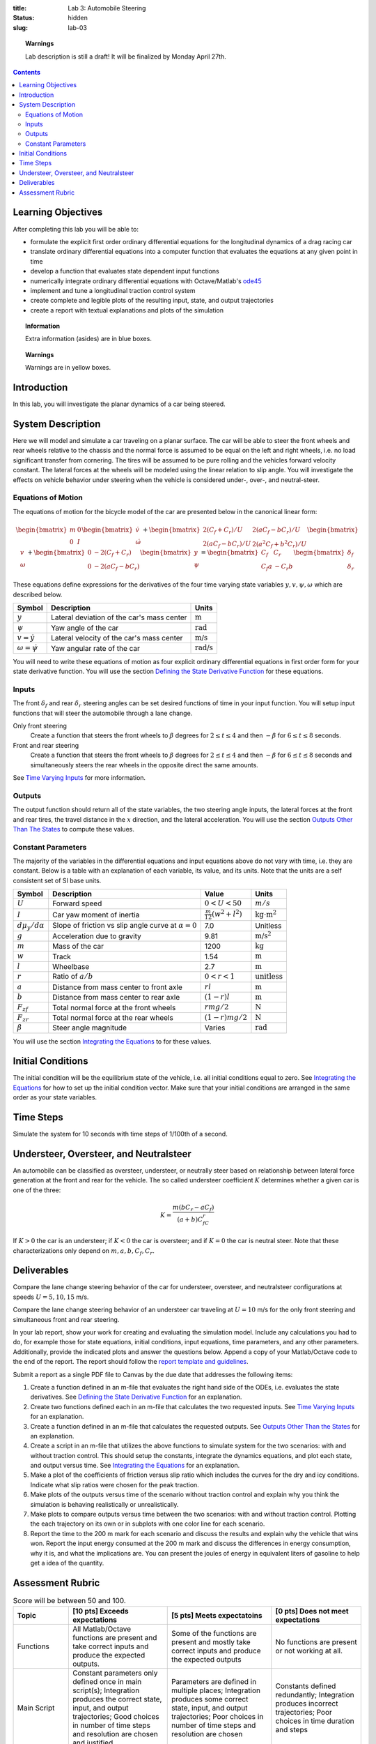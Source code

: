 :title: Lab 3: Automobile Steering
:status: hidden
:slug: lab-03

.. topic:: Warnings
   :class: alert alert-warning

   Lab description is still a draft! It will be finalized by Monday April 27th.

.. contents::

Learning Objectives
===================

After completing this lab you will be able to:

- formulate the explicit first order ordinary differential equations for the
  longitudinal dynamics of a drag racing car
- translate ordinary differential equations into a computer function that
  evaluates the equations at any given point in time
- develop a function that evaluates state dependent input functions
- numerically integrate ordinary differential equations with Octave/Matlab's
  ode45_
- implement and tune a longitudinal traction control system
- create complete and legible plots of the resulting input, state, and output
  trajectories
- create a report with textual explanations and plots of the simulation

.. _ode45: https://www.mathworks.com/help/matlab/ref/ode45.html

.. topic:: Information
   :class: alert alert-info

   Extra information (asides) are in blue boxes.

.. topic:: Warnings
   :class: alert alert-warning

   Warnings are in yellow boxes.

Introduction
============

In this lab, you will investigate the planar dynamics of a car being steered.

System Description
==================

Here we will model and simulate a car traveling on a planar surface. The car
will be able to steer the front wheels and rear wheels relative to the chassis
and the normal force is assumed to be equal on the left and right wheels, i.e.
no load significant transfer from cornering. The tires will be assumed to be
pure rolling and the vehicles forward velocity constant. The lateral forces at
the wheels will be modeled using the linear relation to slip angle. You will
investigate the effects on vehicle behavior under steering when the vehicle is
considered under-, over-, and neutral-steer.

..
   .. figure:: https://objects-us-east-1.dream.io/eme134/2020s/lab-02-fig-01.png
      :width: 400px
      :align: center

      **Figure 1**: Schematics of the longitudinal car dynamics model.

Equations of Motion
-------------------

The equations of motion for the bicycle model of the car are presented below in
the canonical linear form:

.. math::

   \begin{bmatrix}
     m & 0 \\
     0 & I
   \end{bmatrix}
   \begin{bmatrix}
     \dot{v} \\
     \dot{\omega}
   \end{bmatrix}
   +
   \begin{bmatrix}
     2(C_f + C_r)/U & 2(aC_f-bC_r)/U \\
     2(aC_f-bC_r)/U & 2(a^2C_f+b^2C_r)/U
   \end{bmatrix}
   \begin{bmatrix}
     v \\
     \omega
   \end{bmatrix}
   +
   \begin{bmatrix}
     0 & -2(C_f+C_r) \\
     0 & -2(aC_f-bC_r)
   \end{bmatrix}
   \begin{bmatrix}
     y \\
     \psi
   \end{bmatrix}
   =
   \begin{bmatrix}
     C_f & C_r \\
     C_f a & -C_r b
   \end{bmatrix}
   \begin{bmatrix}
     \delta_f \\
     \delta_r
   \end{bmatrix}

These equations define expressions for the derivatives of the four time varying
state variables :math:`y,v,\psi,\omega` which are described below.

.. list-table::
   :class: table table-striped table-bordered
   :header-rows: 1

   * - Symbol
     - Description
     - Units
   * - :math:`y`
     - Lateral deviation of the car's mass center
     - :math:`\textrm{m}`
   * - :math:`\psi`
     - Yaw angle of the car
     - :math:`\textrm{rad}`
   * - :math:`v=\dot{y}`
     - Lateral velocity of the car's mass center
     - :math:`\textrm{m/s}`
   * - :math:`\omega=\dot{\psi}`
     - Yaw angular rate of the car
     - :math:`\textrm{rad/s}`

You will need to write these equations of motion as four explicit ordinary
differential equations in first order form for your state derivative function.
You will use the section `Defining the State Derivative Function
<https://moorepants.github.io/eme171/ode-integration-best-practices-with-octavematlab.html#defining-the-state-derivative-function>`_
for these equations.

Inputs
------

The front :math:`\delta_f` and rear :math:`\delta_r` steering angles can be set
desired functions of time in your input function. You will setup input
functions that will steer the automobile through a lane change.

Only front steering
   Create a function that steers the front wheels to :math:`\beta` degrees for
   :math:`2\leq t \leq 4` and then :math:`-\beta` for :math:`6\leq t \leq 8`
   seconds.
Front and rear steering
   Create a function that steers the front wheels to :math:`\beta` degrees for
   :math:`2\leq t \leq 4` and then :math:`-\beta` for :math:`6\leq t \leq 8`
   seconds and simultaneously steers the rear wheels in the opposite direct the
   same amounts.

See `Time Varying Inputs
<https://moorepants.github.io/eme171/ode-integration-best-practices-with-octavematlab.html#time-varying-inputs>`_
for more information.

Outputs
-------

The output function should return all of the state variables, the two steering
angle inputs, the lateral forces at the front and rear tires, the travel
distance in the :math:`x` direction, and the lateral acceleration. You will use
the section `Outputs Other Than The States
<https://moorepants.github.io/eme171/ode-integration-best-practices-with-octavematlab.html#outputs-other-than-the-states>`_
to compute these values.

Constant Parameters
-------------------

The majority of the variables in the differential equations and input equations
above do not vary with time, i.e. they are constant. Below is a table with an
explanation of each variable, its value, and its units. Note that the units are
a self consistent set of SI base units.

.. list-table::
   :class: table table-striped table-bordered
   :header-rows: 1

   * - Symbol
     - Description
     - Value
     - Units
   * - :math:`U`
     - Forward speed
     - :math:`0 < U < 50`
     - :math:`m/s`
   * - :math:`I`
     - Car yaw moment of inertia
     - :math:`\frac{m}{12}(w^2+l^2)`
     - :math:`\textrm{kg}\cdot\textrm{m}^2`
   * - :math:`d\mu_y/d\alpha`
     - Slope of friction vs slip angle curve at :math:`\alpha=0`
     - 7.0
     - Unitless
   * - :math:`g`
     - Acceleration due to gravity
     - 9.81
     - :math:`\textrm{m/s}^2`
   * - :math:`m`
     - Mass of the car
     - 1200
     - :math:`\textrm{kg}`
   * - :math:`w`
     - Track
     - 1.54
     - :math:`\textrm{m}`
   * - :math:`l`
     - Wheelbase
     - 2.7
     - :math:`\textrm{m}`
   * - :math:`r`
     - Ratio of :math:`a/b`
     - :math:`0<r<1`
     - :math:`\textrm{unitless}`
   * - :math:`a`
     - Distance from mass center to front axle
     - :math:`rl`
     - :math:`\textrm{m}`
   * - :math:`b`
     - Distance from mass center to rear axle
     - :math:`(1-r)l`
     - :math:`\textrm{m}`
   * - :math:`F_{zf}`
     - Total normal force at the front wheels
     - :math:`rmg/2`
     - :math:`\textrm{N}`
   * - :math:`F_{zr}`
     - Total normal force at the rear wheels
     - :math:`(1-r)mg/2`
     - :math:`\textrm{N}`
   * - :math:`\beta`
     - Steer angle magnitude
     - Varies
     - :math:`\textrm{rad}`

You will use the section `Integrating the Equations
<https://moorepants.github.io/eme171/ode-integration-best-practices-with-octavematlab.html#integrating-the-equations>`_
to for these values.

Initial Conditions
==================

The initial condition will be the equilibrium state of the vehicle, i.e. all
initial conditions equal to zero. See `Integrating the Equations
<https://moorepants.github.io/eme171/ode-integration-best-practices-with-octavematlab.html#integrating-the-equations>`_
for how to set up the initial condition vector. Make sure that your initial
conditions are arranged in the same order as your state variables.

Time Steps
==========

Simulate the system for 10 seconds with time steps of 1/100th of a second.

Understeer, Oversteer, and Neutralsteer
=======================================

An automobile can be classified as oversteer, understeer, or neutrally steer
based on relationship between lateral force generation at the front and rear
for the vehicle. The so called understeer coefficient :math:`K` determines
whether a given car is one of the three:

.. math::

   K = \frac{m(bC_r-aC_f)}{(a+b)C_fC_r}

If :math:`K > 0` the car is an understeer; if :math:`K < 0` the car is
oversteer; and if :math:`K=0` the car is neutral steer. Note that these
characterizations only depend on :math:`m,a,b,C_f,C_r`.

Deliverables
============

Compare the lane change steering behavior of the car for understeer, oversteer,
and neutralsteer configurations at speeds :math:`U=5,10,15` m/s.

Compare the lane change steering behavior of an understeer car traveling at
:math:`U=10` m/s for the only front steering and simultaneous front and rear
steering.

In your lab report, show your work for creating and evaluating the simulation
model. Include any calculations you had to do, for example those for state
equations, initial conditions, input equations, time parameters, and any other
parameters. Additionally, provide the indicated plots and answer the questions
below. Append a copy of your Matlab/Octave code to the end of the report. The
report should follow the `report template and guidelines
<{filename}/pages/report-template.rst>`_.

Submit a report as a single PDF file to Canvas by the due date that addresses
the following items:

1. Create a function defined in an m-file that evaluates the right hand side of
   the ODEs, i.e. evaluates the state derivatives. See `Defining the State
   Derivative Function`_ for an explanation.
2. Create two functions defined each in an m-file that calculates the two
   requested inputs. See `Time Varying Inputs`_ for an explanation.
3. Create a function defined in an m-file that calculates the requested
   outputs. See `Outputs Other Than the States`_ for an explanation.
4. Create a script in an m-file that utilizes the above functions to
   simulate system for the two scenarios: with and without traction control.
   This should setup the constants, integrate the dynamics equations, and plot
   each state, and output versus time. See `Integrating the Equations`_ for an
   explanation.
5. Make a plot of the coefficients of friction versus slip ratio which includes
   the curves for the dry and icy conditions. Indicate what slip ratios were
   chosen for the peak traction.
6. Make plots of the outputs versus time of the scenario without traction
   control and explain why you think the simulation is behaving realistically
   or unrealistically.
7. Make plots to compare outputs versus time between the two scenarios: with
   and without traction control. Plotting the each trajectory on its own or in
   subplots with one color line for each scenario.
8. Report the time to the 200 m mark for each scenario and discuss the results
   and explain why the vehicle that wins won. Report the input energy consumed
   at the 200 m mark and discuss the differences in energy consumption, why it
   is, and what the implications are. You can present the joules of energy in
   equivalent liters of gasoline to help get a idea of the quantity.

Assessment Rubric
=================

.. list-table:: Score will be between 50 and 100.
   :class: table table-striped table-bordered
   :header-rows: 1

   * - Topic
     - [10 pts] Exceeds expectations
     - [5 pts] Meets expectatoins
     - [0 pts] Does not meet expectations
   * - Functions
     - All Matlab/Octave functions are present and take correct inputs and
       produce the expected outputs.
     - Some of the functions are present and mostly take correct inputs and
       produce the expected outputs
     - No functions are present or not working at all.
   * - Main Script
     - Constant parameters only defined once in main script(s);
       Integration produces the correct state, input, and output trajectories;
       Good choices in number of time steps and resolution are chosen and
       justified.
     - Parameters are defined in multiple places; Integration produces some
       correct state, input, and output trajectories; Poor choices in number of
       time steps and resolution are chosen
     - Constants defined redundantly; Integration produces incorrect
       trajectories; Poor choices in time duration and steps
   * - Explanations
     - Explanation of two simulation comparisons are correct and well
       explained; Plots of appropriate variables are used in the explanations
     - Explanation of two simulation comparisons is somewhat correct and
       reasonably explained; Plots of appropriate variables are used in the
       explanations, but some are missing
     - Explanation of two simulations are incorrect and poorly explained; Plots
       are missing
   * - Report and Code Formatting
     - All axes labeled with units, legible font sizes, informative captions;
       Functions are documented with docstrings which fully explain the inputs
       and outputs; Professional, very legible, quality writing; All report
       format requirements met
     - Some axes labeled with units, mostly legible font sizes,
       less-than-informative captions; Functions have docstrings but the inputs
       and outputs are not fully explained; Semi-professional, somewhat
       legible, writing needs improvement; Most report format requirements met
     - Axes do not have labels, legible font sizes, or informative captions;
       Functions do not have docstrings; Report is not professionally written
       and formatted; Report format requirements are not met
   * - Contributions
     - Clear that all team members have made equitable contributions.
     - Not clear that contributions were equitable and you need to improve
       balance of contributions.
     - No indication of equitable contributions.
